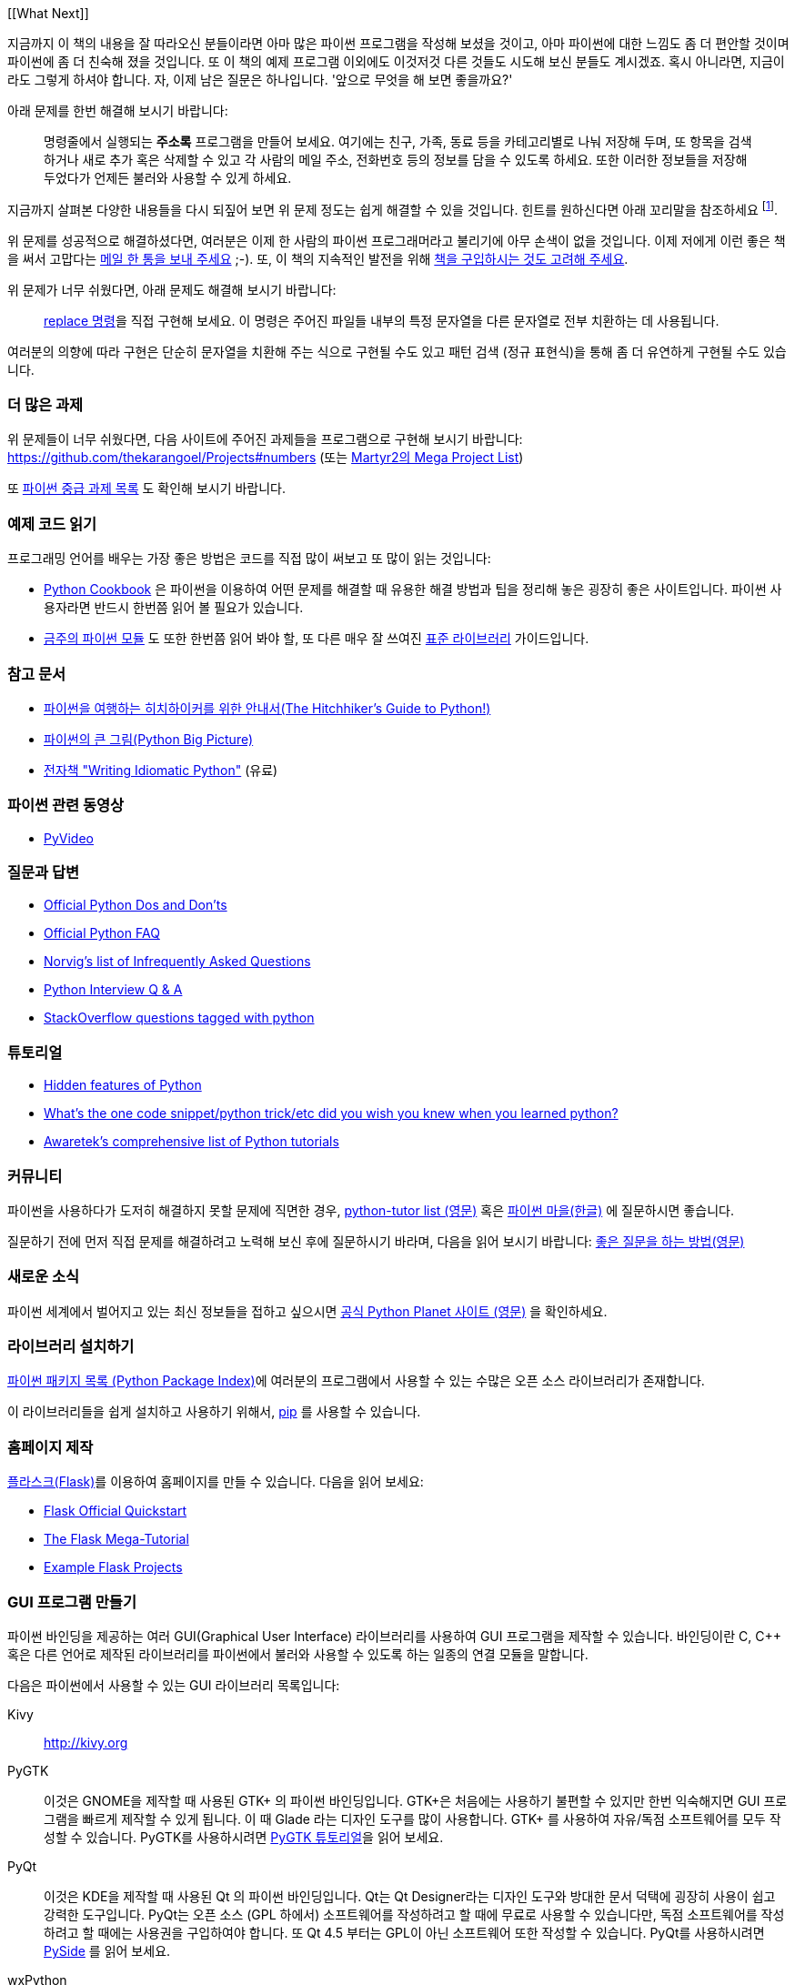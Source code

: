[[What Next]]

지금까지 이 책의 내용을 잘 따라오신 분들이라면 아마 많은 파이썬 프로그램을 작성해 보셨을 것이고,
아마 파이썬에 대한 느낌도 좀 더 편안할 것이며 파이썬에 좀 더 친숙해 졌을 것입니다. 또 이 책의
예제 프로그램 이외에도 이것저것 다른 것들도 시도해 보신 분들도 계시겠죠. 혹시 아니라면,
지금이라도 그렇게 하셔야 합니다. 자, 이제 남은 질문은 하나입니다. '앞으로 무엇을 해 보면 좋을까요?'

아래 문제를 한번 해결해 보시기 바랍니다:

__________________________________________________
명령줄에서 실행되는 *주소록* 프로그램을 만들어 보세요. 여기에는 친구, 가족, 동료 등을 카테고리별로
나눠 저장해 두며, 또 항목을 검색하거나 새로 추가 혹은 삭제할 수 있고 각 사람의 메일 주소, 전화번호
등의 정보를 담을 수 있도록 하세요. 또한 이러한 정보들을 저장해 두었다가 언제든 불러와 사용할 수
있게 하세요.
__________________________________________________

지금까지 살펴본 다양한 내용들을 다시 되짚어 보면 위 문제 정도는 쉽게 해결할 수 있을 것입니다.
힌트를 원하신다면 아래 꼬리말을 참조하세요 footnote:[각 사람의 정보를 담는 클래스를 하나 만드세요.
사전을 이용하여 각 사람의 이름을 키로 하여 각 객체를 저장해 둡니다. 또 pickle 모듈을 사용하여
객체를 여러분의 하드 디스크에 저장해 두세요. 또 사전의 내장 메소드를 이용하여 사람을 추가하고
삭제하거나 수정하는 기능을 구현하세요.].

위 문제를 성공적으로 해결하셨다면, 여러분은 이제 한 사람의 파이썬 프로그래머라고 불리기에 아무 손색이 없을 것입니다.
이제 저에게 이런 좋은 책을 써서 고맙다는 http://swaroopch.com/contact/[메일 한 통을 보내 주세요] 
;-). 또, 이 책의 지속적인 발전을 위해 http://swaroopch.com/buybook/[책을 구입하시는 것도 고려해 주세요].

위 문제가 너무 쉬웠다면, 아래 문제도 해결해 보시기 바랍니다:

__________________________________________________
http://unixhelp.ed.ac.uk/CGI/man-cgi?replace[replace 명령]을 직접 구현해 보세요. 이 명령은
주어진 파일들 내부의 특정 문자열을 다른 문자열로 전부 치환하는 데 사용됩니다.
__________________________________________________

여러분의 의향에 따라 구현은 단순히 문자열을 치환해 주는 식으로 구현될 수도 있고 패턴 검색 (정규
표현식)을 통해 좀 더 유연하게 구현될 수도 있습니다.

=== 더 많은 과제

위 문제들이 너무 쉬웠다면, 다음 사이트에 주어진 과제들을 프로그램으로 구현해 보시기 바랍니다:
https://github.com/thekarangoel/Projects#numbers
(또는 http://www.dreamincode.net/forums/topic/78802-martyr2s-mega-project-ideas-list/[Martyr2의 Mega Project List])

또 https://openhatch.org/wiki/Intermediate_Python_Workshop/Projects[파이썬 중급 과제 목록]
도 확인해 보시기 바랍니다.

=== 예제 코드 읽기

프로그래밍 언어를 배우는 가장 좋은 방법은 코드를 직접 많이 써보고 또 많이 읽는 것입니다:

- http://code.activestate.com/recipes/langs/python/[Python Cookbook] 은 파이썬을 이용하여 어떤
  문제를 해결할 때 유용한 해결 방법과 팁을 정리해 놓은 굉장히 좋은 사이트입니다. 파이썬 사용자라면
  반드시 한번쯤 읽어 볼 필요가 있습니다.

- http://pymotw.com/2/contents.html[금주의 파이썬 모듈] 도 또한 한번쯤 읽어 봐야 할,
  또 다른 매우 잘 쓰여진 <<stdlib, 표준 라이브러리>> 가이드입니다.

=== 참고 문서

- http://docs.python-guide.org/en/latest/[파이썬을 여행하는 히치하이커를 위한 안내서(The Hitchhiker's Guide to Python!)]
- http://slott-softwarearchitect.blogspot.ca/2013/06/python-big-picture-whats-roadmap.html[파이썬의 큰 그림(Python Big Picture)]
- http://www.jeffknupp.com/writing-idiomatic-python-ebook/[전자책 "Writing Idiomatic Python"] (유료)

=== 파이썬 관련 동영상

- http://www.pyvideo.org[PyVideo]

=== 질문과 답변

- http://docs.python.org/3/howto/doanddont.html[Official Python Dos and Don'ts]
- http://www.python.org/doc/faq/general/[Official Python FAQ]
- http://norvig.com/python-iaq.html[Norvig's list of Infrequently Asked Questions]
- http://dev.fyicenter.com/Interview-Questions/Python/index.html[Python Interview Q & A]
- http://stackoverflow.com/questions/tagged/python[StackOverflow questions tagged with python]

=== 튜토리얼

- http://stackoverflow.com/q/101268/4869[Hidden features of Python]
- http://www.reddit.com/r/Python/comments/19dir2/whats_the_one_code_snippetpython_tricketc_did_you/[What's the one code snippet/python trick/etc did you wish you knew when you learned python?]
- http://www.awaretek.com/tutorials.html[Awaretek's comprehensive list of Python tutorials]

=== 커뮤니티

파이썬을 사용하다가 도저히 해결하지 못할 문제에 직면한 경우,
http://mail.python.org/mailman/listinfo/tutor[python-tutor list (영문)] 혹은
http://python.kr/[파이썬 마을(한글)] 에 질문하시면 좋습니다.

질문하기 전에 먼저 직접 문제를 해결하려고 노력해 보신 후에 질문하시기 바라며, 다음을 읽어 보시기 바랍니다:
http://catb.org/~esr/faqs/smart-questions.html[좋은 질문을 하는 방법(영문)]

=== 새로운 소식

파이썬 세계에서 벌어지고 있는 최신 정보들을 접하고 싶으시면 
http://planet.python.org[공식 Python Planet 사이트 (영문)] 을 확인하세요.

=== 라이브러리 설치하기


http://pypi.python.org/pypi[파이썬 패키지 목록 (Python Package Index)]에 여러분의 프로그램에서
사용할 수 있는 수많은 오픈 소스 라이브러리가 존재합니다.

이 라이브러리들을 쉽게 설치하고 사용하기 위해서, http://www.pip-installer.org/en/latest/[pip]
를 사용할 수 있습니다.

=== 홈페이지 제작

http://flask.pocoo.org[플라스크(Flask)]를 이용하여 홈페이지를 만들 수 있습니다. 다음을 읽어 보세요:

- http://flask.pocoo.org/docs/quickstart/[Flask Official Quickstart]
- http://blog.miguelgrinberg.com/post/the-flask-mega-tutorial-part-i-hello-world[The Flask Mega-Tutorial]
- https://github.com/mitsuhiko/flask/tree/master/examples[Example Flask Projects]

=== GUI 프로그램 만들기

파이썬 바인딩을 제공하는 여러 GUI(Graphical User Interface) 라이브러리를 사용하여 GUI 프로그램을
제작할 수 있습니다. 바인딩이란 C, C++ 혹은 다른 언어로 제작된 라이브러리를 파이썬에서 불러와
사용할 수 있도록 하는 일종의 연결 모듈을 말합니다.

다음은 파이썬에서 사용할 수 있는 GUI 라이브러리 목록입니다:

Kivy ::
http://kivy.org

PyGTK ::
이것은 GNOME을 제작할 때 사용된 GTK+ 의 파이썬 바인딩입니다. GTK+은 처음에는 사용하기 불편할 수
있지만 한번 익숙해지면 GUI 프로그램을 빠르게 제작할 수 있게 됩니다. 이 때 Glade 라는 디자인 도구를
많이 사용합니다. GTK+ 를 사용하여 자유/독점 소프트웨어를 모두 작성할 수 있습니다. PyGTK를 사용하시려면
http://www.pygtk.org/tutorial.html[PyGTK 튜토리얼]을 읽어 보세요.

PyQt ::
이것은 KDE을 제작할 때 사용된 Qt 의 파이썬 바인딩입니다. Qt는 Qt Designer라는 디자인 도구와 방대한
문서 덕택에 굉장히 사용이 쉽고 강력한 도구입니다. PyQt는 오픈 소스 (GPL 하에서) 소프트웨어를
작성하려고 할 때에 무료로 사용할 수 있습니다만, 독점 소프트웨어를 작성하려고 할 때에는 사용권을
구입하여야 합니다. 또 Qt 4.5 부터는 GPL이 아닌 소프트웨어 또한 작성할 수 있습니다. PyQt를 사용하시려면
http://qt-project.org/wiki/PySide[PySide] 를 읽어 보세요.

wxPython ::
이것은 wxWidgets의 파이썬 바인딩입니다. wxPython은 조금 어렵기 때문에 익숙해 지기 까지 조금 시간이
필요할 수 있습니다. 그러나, wxPython으로 작성된 프로그램은 GNU/Linux, Windows, Mac 등 여러 플랫폼을
지원하며 심지어 임베디드(embedded) 플랫폼에서도 사용이 가능합니다. 또한
http://spe.pycs.net/[SPE (Stani's Python Editor)] 나 http://wxglade.sourceforge.net/[wxGlade]
와 같은 IDE 혹은 GUI 디자인 도구들을 사용할 수 있습니다. wxPython을 이용하여 독점
소프트웨어 또한 자유롭게 작성이 가능합니다. wxPython을 사용하시려면
http://zetcode.com/wxpython/[wxPython 튜토리얼]을 읽어 보세요.

=== 그 외의 GUI 저작 도구들

그 외의 다른 도구들에 대해서는 http://www.python.org/cgi-bin/moinmoin/GuiProgramming[파이썬 공식
사이트의 GuiProgramming 위키 페이지를 참조하세요].

아직까지는 파이썬을 위한 표준 GUI 저작 도구같은 것이 없으므로, 위 목록에서 여러분의 상황에 맞는
도구를 하나 골라 사용하시는 것을 추천합니다. 아마 첫 번째 고려해야 할 점은 여러분이 선택한 GUI 저작
도구를 구입할 지 여부일 것이고, 두 번째 고려해야 할 점은 여러분의 프로그램이 윈도우 환경이나 맥,
리눅스 중 하나에서만 동작해도 되는지 아니면 모든 환경에서 잘 동작해야 하는지를 결정해야 할 것입니다.
이 때 여러분이 리눅스 환경을 선택했다면 여러분이 KDE를 사용하는지 GNOME을 사용하는지도 고려 대상이
될 것입니다.

이에 대한 좀 더 상세하고 포괄적인 분석을 원하신다면,
http://archive.pythonpapers.org/ThePythonPapersVolume3Issue1.pdf['The Python Papers, Volume 3, Issue 1']
의 26 페이지를 참조하시기 바랍니다.

=== 다양한 파이썬 구현들

프로그래밍 언어는 크게 두 부분으로 나뉘는데, 그 하나는 언어이고 또 하나는 소프트웨어입니다. 여기서
언어란 _어떻게_ 프로그램을 작성하는지 정의해 둔 것을 말하며, 소프트웨어란 이렇게 작성된 프로그램을
실제로 실행시키는 _그 무엇_ 을 말합니다.

지금까지 우리는 여러분이 작성한 프로그램을 실행시키기 위해 _CPython_ 이라는 소프트웨어를 사용해
왔습니다. 이것은 C 언어로 작성되었기 때문에 CPython이라고 불리우며, _가장 기본적인 파이썬 인터프리터_
입니다.

그렇지만, 우리가 작성한 파이썬 프로그램을 실행할 수 있는 다양한 다른 소프트웨어들도 존재합니다:

http://www.jython.org[Jython] ::
이것은 자바 플랫폼 상에서 동작하는 파이썬 구현입니다. 이를 이용하면 파이썬 언어 안에서 자바
라이브러리 및 클래스를 불러와 사용할 수 있으며, 그 반대도 가능합니다.

http://www.codeplex.com/Wiki/View.aspx?ProjectName=IronPython[IronPython] ::
이것은 .NET 플랫폼 상에서 동작하는 파이썬 구현입니다. 이를 이용하면 파이썬 언어 안에서 .NET
라이브러리 및 클래스를 불러와 사용할 수 있으며, 그 반대도 가능합니다.

http://codespeak.net/pypy/dist/pypy/doc/home.html[PyPy] ::
PyPy는 파이썬으로 작성된 파이썬 구현입니다! 이것은 C, Java, C# 등과 같은 정적인 언어를 배제한
동적 언어로 구현된 인터프리터가 어디까지 빨라질 수 있으며 또 얼마나 쉽게 구현할 수 있는지
확인해보려는 연구 프로젝트입니다.

이외에도 http://common-lisp.net/project/clpython/[CLPython] (Common Lisp 으로 작성된 파이썬 구현)
이 있습니다. 또 자바 스크립트 인터프리터 상에서 동작하는 http://brython.info/[Brython] 이 있는데,
이를 이용하면 자바 스크립트 대신 파이썬을 이용하여 웹 브라우저 상에서 동작하는 프로그램 ("Ajax")을
제작할 수도 있습니다.

이러한 각각의 파이썬 구현은 각 분야에서 유용하게 사용됩니다.

[[functional_programming]]
=== (고급 프로그래머를 위한) 함수형 프로그래밍 

여러분이 큰 프로그램을 제작해야 할 경우, 앞서 <<oop,객체 지향 프로그래밍 챕터>>에서 배웠던 클래스
기반 접근 대신 함수형 접근 방법에 대해서도 한번쯤 배워 볼 필요가 있습니다:

- http://docs.python.org/3/howto/functional.html[Functional Programming Howto by A.M. Kuchling]
- http://www.diveintopython.net/functional_programming/index.html[Functional programming chapter in 'Dive Into Python' book]
- http://ua.pycon.org/static/talks/kachayev/index.html[Functional Programming with Python presentation]

=== 요약

이제 여러분은 이 책의 마지막에 다다랐습니다. 그러나, 이것은 _또 다른 시작일 뿐입니다_! 여러분은
이제 열의에 차 있는 한 명의 파이썬 사용자일 것이며, 파이썬을 이용해 더 많은 문제들을 해결할 준비가
되어 있을 것입니다. 이전에는 생각하지 못했던 여러 자동화 스크립트를 작성해 보시거나, 직접 게임을 만들어
본다거나 여러 가지 시도를 해 보시기 바랍니다. 자, 이제 시작해 봅시다!
